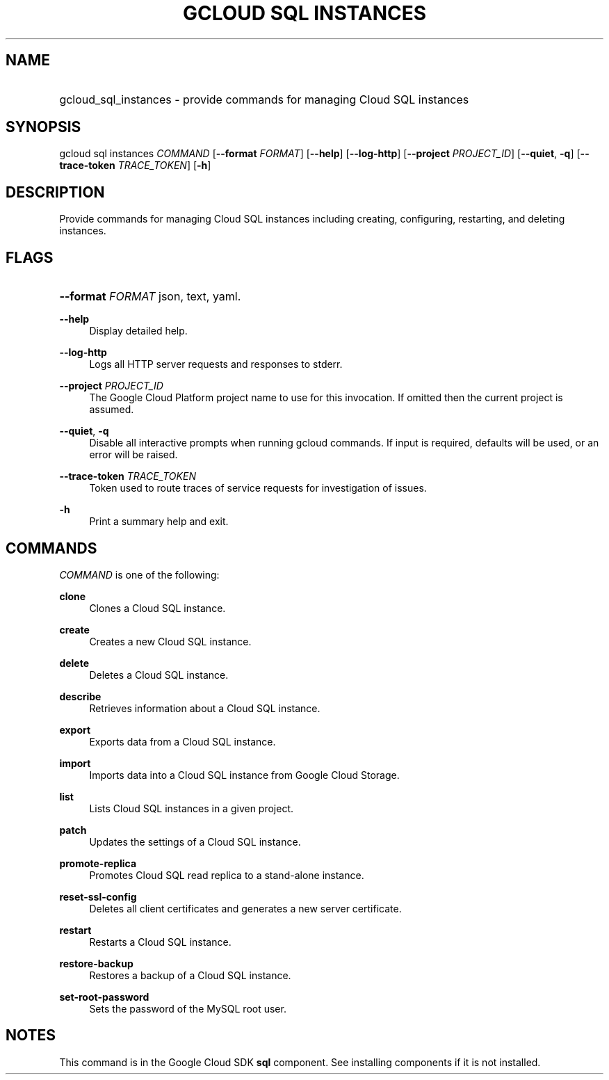 .TH "GCLOUD SQL INSTANCES" "1" "" "" ""
.ie \n(.g .ds Aq \(aq
.el       .ds Aq '
.nh
.ad l
.SH "NAME"
.HP
gcloud_sql_instances \- provide commands for managing Cloud SQL instances
.SH "SYNOPSIS"
.sp
gcloud sql instances \fICOMMAND\fR [\fB\-\-format\fR \fIFORMAT\fR] [\fB\-\-help\fR] [\fB\-\-log\-http\fR] [\fB\-\-project\fR \fIPROJECT_ID\fR] [\fB\-\-quiet\fR, \fB\-q\fR] [\fB\-\-trace\-token\fR \fITRACE_TOKEN\fR] [\fB\-h\fR]
.SH "DESCRIPTION"
.sp
Provide commands for managing Cloud SQL instances including creating, configuring, restarting, and deleting instances\&.
.SH "FLAGS"
.HP
\fB\-\-format\fR \fIFORMAT\fR
json,
text,
yaml\&.
.RE
.PP
\fB\-\-help\fR
.RS 4
Display detailed help\&.
.RE
.PP
\fB\-\-log\-http\fR
.RS 4
Logs all HTTP server requests and responses to stderr\&.
.RE
.PP
\fB\-\-project\fR \fIPROJECT_ID\fR
.RS 4
The Google Cloud Platform project name to use for this invocation\&. If omitted then the current project is assumed\&.
.RE
.PP
\fB\-\-quiet\fR, \fB\-q\fR
.RS 4
Disable all interactive prompts when running gcloud commands\&. If input is required, defaults will be used, or an error will be raised\&.
.RE
.PP
\fB\-\-trace\-token\fR \fITRACE_TOKEN\fR
.RS 4
Token used to route traces of service requests for investigation of issues\&.
.RE
.PP
\fB\-h\fR
.RS 4
Print a summary help and exit\&.
.RE
.SH "COMMANDS"
.sp
\fICOMMAND\fR is one of the following:
.PP
\fBclone\fR
.RS 4
Clones a Cloud SQL instance\&.
.RE
.PP
\fBcreate\fR
.RS 4
Creates a new Cloud SQL instance\&.
.RE
.PP
\fBdelete\fR
.RS 4
Deletes a Cloud SQL instance\&.
.RE
.PP
\fBdescribe\fR
.RS 4
Retrieves information about a Cloud SQL instance\&.
.RE
.PP
\fBexport\fR
.RS 4
Exports data from a Cloud SQL instance\&.
.RE
.PP
\fBimport\fR
.RS 4
Imports data into a Cloud SQL instance from Google Cloud Storage\&.
.RE
.PP
\fBlist\fR
.RS 4
Lists Cloud SQL instances in a given project\&.
.RE
.PP
\fBpatch\fR
.RS 4
Updates the settings of a Cloud SQL instance\&.
.RE
.PP
\fBpromote\-replica\fR
.RS 4
Promotes Cloud SQL read replica to a stand\-alone instance\&.
.RE
.PP
\fBreset\-ssl\-config\fR
.RS 4
Deletes all client certificates and generates a new server certificate\&.
.RE
.PP
\fBrestart\fR
.RS 4
Restarts a Cloud SQL instance\&.
.RE
.PP
\fBrestore\-backup\fR
.RS 4
Restores a backup of a Cloud SQL instance\&.
.RE
.PP
\fBset\-root\-password\fR
.RS 4
Sets the password of the MySQL root user\&.
.RE
.SH "NOTES"
.sp
This command is in the Google Cloud SDK \fBsql\fR component\&. See installing components if it is not installed\&.
